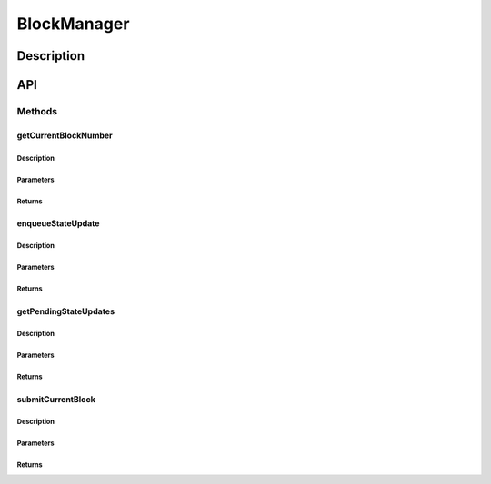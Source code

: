 ############
BlockManager
############

***********
Description
***********

***
API
***

Methods
=======

getCurrentBlockNumber
---------------------

Description
^^^^^^^^^^^

Parameters
^^^^^^^^^^

Returns
^^^^^^^

enqueueStateUpdate
------------------

Description
^^^^^^^^^^^

Parameters
^^^^^^^^^^

Returns
^^^^^^^

getPendingStateUpdates
----------------------

Description
^^^^^^^^^^^

Parameters
^^^^^^^^^^

Returns
^^^^^^^

submitCurrentBlock
------------------

Description
^^^^^^^^^^^

Parameters
^^^^^^^^^^

Returns
^^^^^^^


